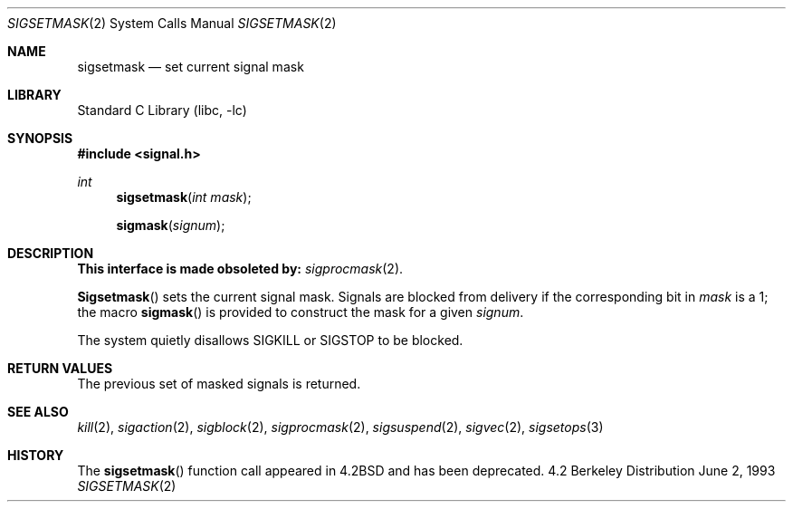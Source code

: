 .\" Copyright (c) 1983, 1991, 1993
.\"	The Regents of the University of California.  All rights reserved.
.\"
.\" Redistribution and use in source and binary forms, with or without
.\" modification, are permitted provided that the following conditions
.\" are met:
.\" 1. Redistributions of source code must retain the above copyright
.\"    notice, this list of conditions and the following disclaimer.
.\" 2. Redistributions in binary form must reproduce the above copyright
.\"    notice, this list of conditions and the following disclaimer in the
.\"    documentation and/or other materials provided with the distribution.
.\" 3. All advertising materials mentioning features or use of this software
.\"    must display the following acknowledgement:
.\"	This product includes software developed by the University of
.\"	California, Berkeley and its contributors.
.\" 4. Neither the name of the University nor the names of its contributors
.\"    may be used to endorse or promote products derived from this software
.\"    without specific prior written permission.
.\"
.\" THIS SOFTWARE IS PROVIDED BY THE REGENTS AND CONTRIBUTORS ``AS IS'' AND
.\" ANY EXPRESS OR IMPLIED WARRANTIES, INCLUDING, BUT NOT LIMITED TO, THE
.\" IMPLIED WARRANTIES OF MERCHANTABILITY AND FITNESS FOR A PARTICULAR PURPOSE
.\" ARE DISCLAIMED.  IN NO EVENT SHALL THE REGENTS OR CONTRIBUTORS BE LIABLE
.\" FOR ANY DIRECT, INDIRECT, INCIDENTAL, SPECIAL, EXEMPLARY, OR CONSEQUENTIAL
.\" DAMAGES (INCLUDING, BUT NOT LIMITED TO, PROCUREMENT OF SUBSTITUTE GOODS
.\" OR SERVICES; LOSS OF USE, DATA, OR PROFITS; OR BUSINESS INTERRUPTION)
.\" HOWEVER CAUSED AND ON ANY THEORY OF LIABILITY, WHETHER IN CONTRACT, STRICT
.\" LIABILITY, OR TORT (INCLUDING NEGLIGENCE OR OTHERWISE) ARISING IN ANY WAY
.\" OUT OF THE USE OF THIS SOFTWARE, EVEN IF ADVISED OF THE POSSIBILITY OF
.\" SUCH DAMAGE.
.\"
.\"     @(#)sigsetmask.2	8.1 (Berkeley) 6/2/93
.\" $FreeBSD$
.\"
.Dd June 2, 1993
.Dt SIGSETMASK 2
.Os BSD 4.2
.Sh NAME
.Nm sigsetmask
.Nd set current signal mask
.Sh LIBRARY
.Lb libc
.Sh SYNOPSIS
.Fd #include <signal.h>
.Ft int
.Fn sigsetmask "int mask"
.Fn sigmask signum
.Sh DESCRIPTION
.Bf -symbolic
This interface is made obsoleted by:
.Ef
.Xr sigprocmask 2 .
.Pp
.Fn Sigsetmask
sets the current signal mask.  Signals
are blocked from delivery if the
corresponding bit in 
.Fa mask
is a 1; the macro
.Fn sigmask
is provided to construct the mask for a given
.Fa signum .
.Pp
The system
quietly disallows
.Dv SIGKILL
or
.Dv SIGSTOP
to be blocked.
.Sh RETURN VALUES
The previous set of masked signals is returned.
.Sh SEE ALSO
.Xr kill 2 ,
.Xr sigaction 2 ,
.Xr sigblock 2 ,
.Xr sigprocmask 2 ,
.Xr sigsuspend 2 ,
.Xr sigvec 2 ,
.Xr sigsetops 3
.Sh HISTORY
The
.Fn sigsetmask
function call appeared in
.Bx 4.2
and has been deprecated.
